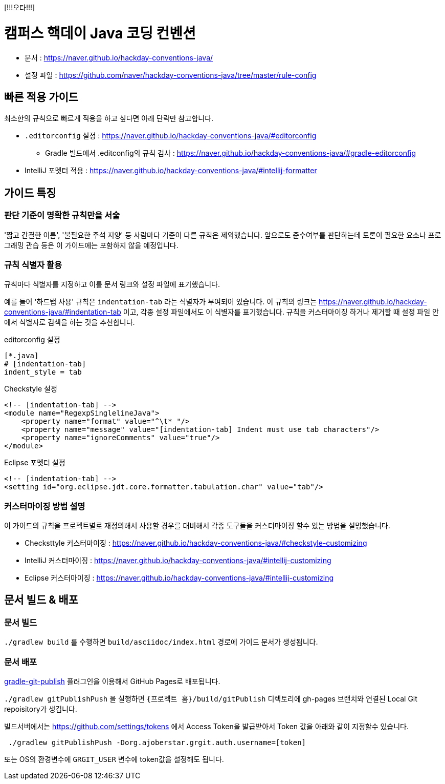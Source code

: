 [!!!오타!!!]

= 캠퍼스 핵데이 Java 코딩 컨벤션
:toc:

* 문서 : https://naver.github.io/hackday-conventions-java/
* 설정 파일 : https://github.com/naver/hackday-conventions-java/tree/master/rule-config

== 빠른 적용 가이드
최소한의 규칙으로 빠르게 적용을 하고 싶다면 아래 단락만 참고합니다.

* `.editorconfig` 설정 : https://naver.github.io/hackday-conventions-java/#editorconfig
** Gradle 빌드에서 .editconfig의 규칙 검사 : https://naver.github.io/hackday-conventions-java/#gradle-editorconfig
* IntelliJ 포멧터 적용 : https://naver.github.io/hackday-conventions-java/#intellij-formatter

== 가이드 특징

=== 판단 기준이 명확한 규칙만을 서술
'짧고 간결한 이름', '불필요한 주석 지양' 등 사람마다 기준이 다른 규칙은 제외했습니다.
앞으로도 준수여부를 판단하는데 토론이 필요한 요소나 프로그래밍 관습 등은 이 가이드에는 포함하지 않을 예정입니다.

=== 규칙 식별자 활용
규칙마다 식별자를 지정하고 이를 문서 링크와 설정 파일에 표기했습니다.

예를 들어 '하드탭 사용' 규칙은 `indentation-tab` 라는 식별자가 부여되어 있습니다.
이 규칙의 링크는 https://naver.github.io/hackday-conventions-java/#indentation-tab 이고, 각종 설정 파일에서도 이 식별자를 표기했습니다.
규칙을 커스터마이징 하거나 제거할 때 설정 파일 안에서 식별자로 검색을 하는 것을 추천합니다.

[source,properties]
.editorconfig 설정
----
[*.java]
# [indentation-tab]
indent_style = tab
----

[source,xml]
.Checkstyle 설정
----
<!-- [indentation-tab] -->
<module name="RegexpSinglelineJava">
    <property name="format" value="^\t* "/>
    <property name="message" value="[indentation-tab] Indent must use tab characters"/>
    <property name="ignoreComments" value="true"/>
</module>
----

[source,xml]
.Eclipse 포멧터 설정
----
<!-- [indentation-tab] -->
<setting id="org.eclipse.jdt.core.formatter.tabulation.char" value="tab"/>
----

=== 커스터마이징 방법 설명
이 가이드의 규칙을 프로젝트별로 재정의해서 사용할 경우를 대비해서 각종 도구들을 커스터마이징 할수 있는 방법을 설명했습니다.

* Checksttyle 커스터마이징 : https://naver.github.io/hackday-conventions-java/#checkstyle-customizing
* IntelliJ 커스터마이징 : https://naver.github.io/hackday-conventions-java/#intellij-customizing
* Eclipse 커스터마이징 : https://naver.github.io/hackday-conventions-java/#intellij-customizing

== 문서 빌드 & 배포

=== 문서 빌드
`./gradlew build` 를 수행하면 `build/asciidoc/index.html` 경로에 가이드 문서가 생성됩니다.

=== 문서 배포
https://github.com/ajoberstar/gradle-git-publish[gradle-git-publish] 플러그인을 이용해서 GitHub Pages로 배포됩니다.

`./gradlew gitPublishPush` 을 실행하면 `{프로젝트 홈}/build/gitPublish` 디렉토리에 gh-pages 브랜치와 연결된 Local Git repoisitory가 생깁니다.

빌드서버에서는 https://github.com/settings/tokens 에서 Access Token을 발급받아서 Token 값을 아래와 같이 지정할수 있습니다.

[source]
----
 ./gradlew gitPublishPush -Dorg.ajoberstar.grgit.auth.username=[token]
----

또는 OS의 환경변수에 `GRGIT_USER` 변수에 token값을 설정해도 됩니다.
